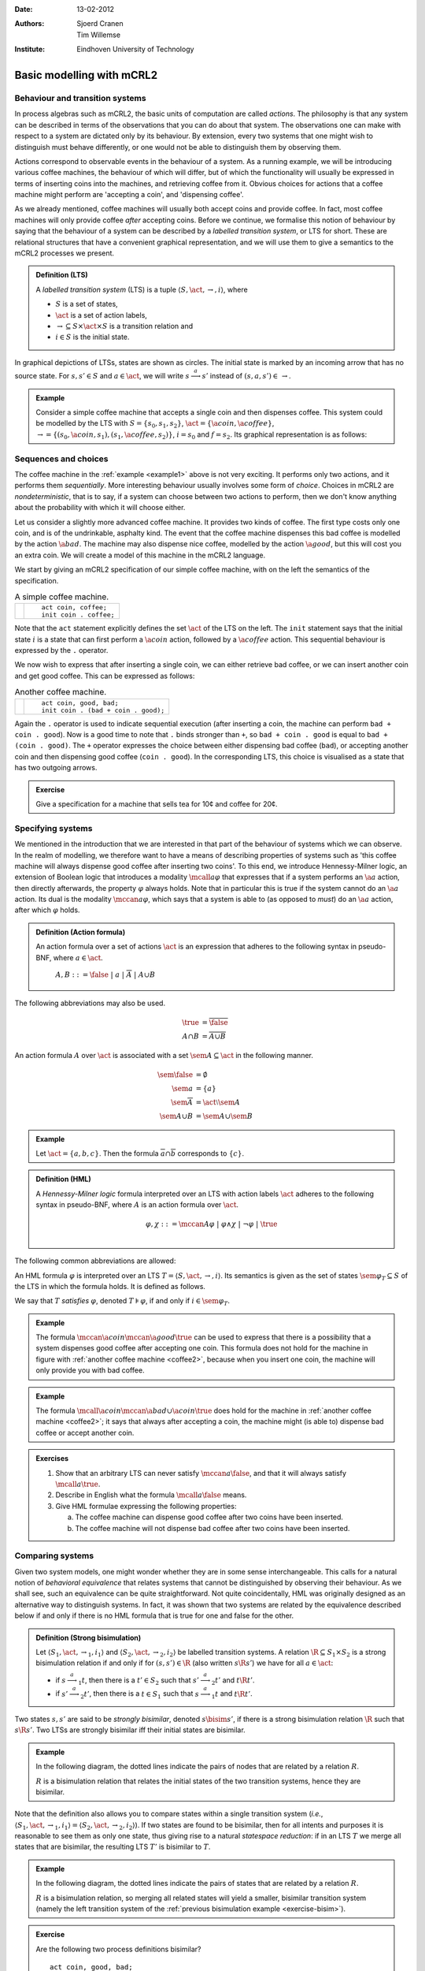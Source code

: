 :Date: 13-02-2012
:Authors: - Sjoerd Cranen
          - Tim Willemse
:Institute: Eindhoven University of Technology

.. default-role:: math
.. highlight:: mcrl2

Basic modelling with mCRL2
==========================

Behaviour and transition systems
--------------------------------

In process algebras such as mCRL2, the basic units of computation are called
*actions*. The philosophy is that any system can be described in terms of
the observations that you can do about that system. The observations one can
make with respect to a system are dictated only by its behaviour. By extension,
every two systems that one might wish to distinguish must behave differently, or
one would not be able to distinguish them by observing them.

Actions correspond to observable events in the behaviour of a system. As a
running example, we will be introducing various coffee machines, the behaviour
of which will differ, but of which the functionality will usually be expressed
in terms of inserting coins into the machines, and retrieving coffee from it.
Obvious choices for actions that a coffee machine might perform are 'accepting a
coin', and 'dispensing coffee'.

As we already mentioned, coffee machines will usually both accept coins and
provide coffee. In fact, most coffee machines will only provide coffee
*after* accepting coins. Before we continue, we formalise this notion of
behaviour by saying that the behaviour of a system can be described by a
*labelled transition system*, or LTS for short. These are relational
structures that have a convenient graphical representation, and we will use them
to give a semantics to the mCRL2 processes we present.

.. admonition:: Definition (LTS)

   A *labelled transition system* (LTS) is a tuple `\langle S, \act,
   \rightarrow, i \rangle`, where

   - `S` is a set of states,
   - `\act` is a set of action labels,
   - `{\rightarrow} \subseteq S\times \act \times S` is a transition relation and
   - `i\in S` is the initial state.

In graphical depictions of LTSs, states are shown as circles. The initial state
is marked by an incoming arrow that has no source state. For `s,s'\in S` and
`a\in\act`, we will write `s \stackrel{a}{\longrightarrow} s'` instead of
`(s,a,s') \in\,\rightarrow`.


.. _example1:
   
.. admonition:: Example

   Consider a simple coffee machine that accepts a single coin and then
   dispenses coffee. This system could be modelled by the LTS with 
   `S=\{s_0, s_1, s_2\}`, `\act=\{\a{coin}, \a{coffee}\}`, `\rightarrow =
   \{(s_0, \a{coin}, s_1), (s_1, \a{coffee}, s_2)\}`, `i=s_0` and `f=s_2`. Its
   graphical representation is as follows:

   .. math::
      :nowrap:

      \begin{tikzpicture}
         \tikzstyle{every state}=[
            draw,
            shape=circle,
            inner sep=1pt,
            minimum size=5pt,
            node distance=1cm,
            final/.style={double,minimum size=6pt},
            initial text=]

         [auto,->]
         \node[state, initial] (n0) {}; 
         \node[state, right=2cm of n0] (n1) {}; 
         \node[state, accepting, right=2cm of n1] (n2) {};
         \path[->] (n0) edge node[above]{\a{coin}} (n1) 
                   (n1) edge node[above]{\a{coffee}} (n2);
      \end{tikzpicture}

Sequences and choices
---------------------

The coffee machine in the :ref:`example <example1>` above is not very exciting. It performs
only two actions, and it performs them *sequentially*. More interesting
behaviour usually involves some form of *choice*. Choices in mCRL2 are
*nondeterministic*, that is to say, if a system can choose between two
actions to perform, then we don't know anything about the probability with which
it will choose either.

Let us consider a slightly more advanced coffee machine. It provides two kinds
of coffee. The first type costs only one coin, and is of the undrinkable,
asphalty kind. The event that the coffee machine dispenses this bad coffee is
modelled by the action `\a{bad}`. The machine may also dispense nice coffee,
modelled by the action `\a{good}`, but this will cost you an extra coin. We will
create a model of this machine in the mCRL2 language.

We start by giving an mCRL2 specification of our simple coffee machine, with on
the left the semantics of the specification.

.. list-table:: A simple coffee machine.

   * - .. math::
         :nowrap:

         \begin{tikzpicture}
            \tikzstyle{every state}=[
               draw,
               shape=circle,
               inner sep=1pt,
               minimum size=5pt,
               node distance=1cm,
               final/.style={double,minimum size=6pt},
               initial text=]

            [auto,->]
            \node[state, initial] (n0) {}; 
            \node[state, right=2cm of n0] (n1) {}; 
            \node[state, accepting, right=2cm of n1] (n2) {};
            \path[->] (n0) edge node[above]{\a{coin}} (n1) 
                     (n1) edge node[above]{\a{coffee}} (n2);
         \end{tikzpicture}

     - ::

         act coin, coffee;
         init coin . coffee;

Note that the ``act`` statement explicitly defines the set `\act` of the LTS on
the left. The ``init`` statement says that the initial state `i` is a state that
can first perform a `\a{coin}` action, followed by a `\a{coffee}` action. This
sequential behaviour is expressed by the ``.`` operator.

We now wish to express that after inserting a single coin, we can either
retrieve bad coffee, or we can insert another coin and get good coffee. This can
be expressed as follows:

.. _coffee2:
.. list-table:: Another coffee machine.

   * - .. math::
         :nowrap:

         \begin{tikzpicture}
            \tikzstyle{every state}=[
               draw,
               shape=circle,
               inner sep=1pt,
               minimum size=5pt,
               final/.style={double,minimum size=6pt},
               initial text=]

            [auto,->]
            \renewcommand{\a}[1]{\textit{#1}}
            \node[state,initial] (n0) {}; 
            \node[state, right=2cm of n0] (n1) {}; 
            \node[state, accepting, right=2cm of n1] (n2) {};
            \node[state, accepting, below right=2cm of n1] (n3) {};
            \path[->] 
                  (n0) edge node[above]{\a{coin}} (n1) 
                  (n1) edge node[above]{\a{bad}} (n2)
                  (n1) edge node[below left]{\a{coin}} (n3)
                  (n3) edge node[right]{\a{good}} (n2)
                  ;
         \end{tikzpicture}

     - ::

         act coin, good, bad;
         init coin . (bad + coin . good);

Again the ``.`` operator is used to indicate sequential execution (after
inserting a coin, the machine can perform ``bad + coin . good``). Now is
a good time to note that ``.`` binds stronger than ``+``, so
``bad + coin . good`` is equal to ``bad + (coin . good)``. The
``+`` operator expresses the choice between either dispensing bad coffee
(``bad``), or accepting another coin and then dispensing good coffee
(``coin . good``). In the corresponding LTS, this choice is visualised
as a state that has two outgoing arrows.

.. admonition:: Exercise

   Give a specification for a machine that sells tea for 10¢ and coffee for 20¢.

Specifying systems
------------------

We mentioned in the introduction that we are interested in that part of the
behaviour of systems which we can observe. In the realm of modelling, we
therefore want to have a means of describing properties of systems such as 'this
coffee machine will always dispense good coffee after inserting two coins'. To
this end, we introduce Hennessy-Milner logic, an extension of Boolean logic that
introduces a modality `\mcall{a} \varphi` that expresses that if a system
performs an `\a{a}` action, then directly afterwards, the property `\varphi`
always holds. Note that in particular this is true if the system cannot do an
`\a{a}` action. Its dual is the modality `\mccan{a} \varphi`, which says that a
system is able to (as opposed to *must*) do an `\a{a}` action, after which
`\varphi` holds.

.. admonition:: Definition (Action formula)

   An action formula over a set of actions `\act` is an expression that
   adheres to the following syntax in pseudo-BNF, where `a\in \act`.

     `A,B ::= \false ~|~ a ~|~ \overline{A} ~|~ A \cup B`

The following abbreviations may also be used.

.. math::

   \true &= \overline{\false} \\
   A \cap B &= \overline{\overline{A} \cup \overline{B}}

An action formula `A` over `\act` is associated with a set `\sem{A} \subseteq
\act` in the following manner. 

.. math::

   \sem{\false} &= \emptyset \\
   \sem{a} &= \{ a \} \\
   \sem{\overline{A}} &= \act \setminus \sem{A} \\
   \sem{A \cup B} &= \sem{A} \cup \sem{B}

.. admonition:: Example

   Let `\act=\{a, b, c\}`. Then the formula `\overline{a}\cap\overline{b}`
   corresponds to `\{ c \}`.

.. admonition:: Definition (HML)

   A *Hennessy-Milner logic* formula interpreted over an LTS with action labels
   `\act` adheres to the following syntax in pseudo-BNF, where `A` is an action
   formula over `\act`.

   .. math::

      \varphi,\chi ::= \mccan{A}\varphi ~|~ \varphi \land \chi ~|~ \neg \varphi ~|~ \true \\


The following common abbreviations are allowed:

.. math::
   :nowrap:

   \begin{align*}
      \false &= \neg \true & \varphi \lor \chi &= \neg(\neg \varphi \land \neg \chi) \\
      \mcall{A}\varphi &= \neg \mccan{A} \neg \varphi & \varphi \implies \chi &= \neg \varphi \lor \chi
   \end{align*}

An HML formula `\varphi` is interpreted over an LTS `T = \langle S, \act,
\rightarrow, i \rangle`. Its semantics is given as the set of states
`\sem{\varphi}_T \subseteq S` of the LTS in which the formula holds. It is
defined as follows.

.. math::
   :nowrap:

   \begin{align*}
      \sem{\true}_T &= S \\
      \sem{\neg\varphi}_T &= S \setminus \sem{\varphi}_T \\
      \sem{\varphi \land \chi}_T &= \sem{\varphi}_T \cap \sem{\chi}_T \\
      \sem{\mccan{A}\varphi}_T &= \{ s \in S ~|~ \exists_{s'\in S, a \in \sem{A}}~ s \stackrel{a}{\longrightarrow} s' \land s' \in \sem{\varphi}_T \}
   \end{align*}

We say that `T` *satisfies* `\varphi`, denoted `T \models \varphi`, if and only
if `i \in \sem{\varphi}_T`.

.. admonition:: Example

   The formula `\mccan{\a{coin}}\mccan{\a{good}}\true` can be used to express
   that there is a possibility that a system dispenses good coffee after
   accepting one coin. This formula does not hold for the machine in figure with
   :ref:`another coffee machine <coffee2>`, because when you insert one coin, the machine will only
   provide you with bad coffee. 

.. admonition:: Example

   The formula `\mcall{\a{coin}}\mccan{\a{bad} \cup \a{coin}}\true` does hold
   for the machine in :ref:`another coffee machine <coffee2>`; it says that always after
   accepting a coin, the machine might (is able to) dispense bad coffee or
   accept another coin.

.. admonition:: Exercises

   #. Show that an arbitrary LTS can never satisfy `\mccan{a}\false`, and that
      it will always satisfy `\mcall{a}\true`.
   #. Describe in English what the formula `\mcall{a}\false` means.
   #. Give HML formulae expressing the following properties:

      a) The coffee machine can dispense good coffee after two coins have been inserted.
      b) The coffee machine will not dispense bad coffee after two coins have been inserted.

Comparing systems
-----------------

Given two system models, one might wonder whether they are in some sense
interchangeable. This calls for a natural notion of *behavioral equivalence*
that relates systems that cannot be distinguished by observing their behaviour.
As we shall see, such an equivalence can be quite straightforward. Not quite
coincidentally, HML was originally designed as an alternative way to distinguish
systems. In fact, it was shown that two systems are related by the equivalence
described below if and only if there is no HML formula that is true for one and
false for the other.

.. admonition:: Definition (Strong bisimulation)

   Let `\langle S_1, \act, \rightarrow_1, i_1 \rangle` and `\langle S_2, \act, \rightarrow_2, i_2 \rangle` be labelled transition systems. A relation `{\R} \subseteq S_1\times S_2` is a strong bisimulation relation if and only if for `(s, s') \in {\R}` (also written `s \R s'`) we have for all `a \in \act`:

   - if `s \stackrel{a}{\longrightarrow}_1 t`, then there is a `t'\in S_2` such that `s' \stackrel{a}{\longrightarrow}_2 t'` and `t \R t'`.
   - if `s' \stackrel{a}{\longrightarrow}_2 t'`, then there is a `t\in S_1` such that `s \stackrel{a}{\longrightarrow}_1 t` and `t \R t'`.

Two states `s, s'` are said to be *strongly bisimilar*, denoted `s \bisim
s'`, if there is a strong bisimulation relation `\R` such that `s \R s'`. Two
LTSs are strongly bisimilar iff their initial states are bisimilar.

.. _exercise-bisim:
.. admonition:: Example

   In the following diagram, the dotted lines indicate the pairs of nodes that
   are related by a relation `R`.

   .. math::
      :nowrap:
      
      \begin{tikzpicture}
         \tikzstyle{every state}=[
         draw,
         shape=circle,
         inner sep=1pt,
         minimum size=5pt,
         final/.style={double,minimum size=6pt},
         initial text=]
         [auto,->]
         \renewcommand{\a}[1]{\textit{#1}}
         \begin{scope}
         \node[state,initial] (l1) {};
         \node[state,below=2cm of l1] (l2) {};
         \node[state,below=2cm of l2] (l3) {};
         \path[->] (l1) edge node[left]{\a{coin}} (l2)
                   (l2) edge node[left]{\a{coffee}} (l3);
         \end{scope}
         \begin{scope}[xshift=4cm]
         \node[state,initial] (r1) {};
         \node[state,below left=2cm and 2cm of r1] (r2) {};
         \node[state,below right=2cm and 2cm of r1] (r3) {};
         \node[state,below left=2cm and 1cm of r2] (r4) {};
         \node[state,right=2cm of r4] (r5) {};
         \node[state,right=2cm of r5] (r6) {};
         \node[state,right=2cm of r6] (r7) {};
         \path[->] (r1) edge node[left] {\a{coin}} (r2) 
                        edge node[right]{\a{coin}} (r3)
                     (r2) edge node[above,rotate=60]{\a{coffee}} (r4) 
                        edge node[above,rotate=-60]{\a{coffee}} (r5)
                     (r3) edge node[above,rotate=60]{\a{coffee}} (r6) 
                        edge node[above,rotate=-60]{\a{coffee}} (r7);
         \end{scope}
         \path[dotted,bend right]
               (l1) edge (r1)
               (l2) edge (r2) edge (r3)
               (l3) edge (r4) edge (r5) edge (r6) edge (r7);
      \end{tikzpicture}

   `R` is a bisimulation relation that relates the initial states of the two
   transition systems, hence they are bisimilar.

Note that the definition also allows you to compare states within a single
transition system (*i.e.*, `\langle S_1, \act, \rightarrow_1, i_1 \rangle =
\langle S_2, \act, \rightarrow_2, i_2 \rangle`). If two states are found to be
bisimilar, then for all intents and purposes it is reasonable to see them as
only one state, thus giving rise to a natural *statespace reduction*: if in
an LTS `T` we merge all states that are bisimilar, the resulting LTS `T'` is
bisimilar to `T`.

.. admonition:: Example

   In the following diagram, the dotted lines indicate the pairs of states that
   are related by a relation `R`.

   .. math::
      :nowrap:

      \begin{tikzpicture}
         \tikzstyle{every state}=[
            draw,
            shape=circle,
            inner sep=1pt,
            minimum size=5pt,
            final/.style={double,minimum size=6pt},
            initial text=]
         [auto,->]
         \renewcommand{\a}[1]{\textit{#1}}
         \node[state,initial] (r1) {};
         \node[state,below left=2cm of r1] (r2) {};
         \node[state,below right=2cm of r1] (r3) {};
         \node[state,below left=2cm and 1cm of r2] (r4) {};
         \node[state,right=2cm of r4] (r5) {};
         \node[state,right=1cm of r5] (r6) {};
         \node[state,right=2cm of r6] (r7) {};
         \path[->] (r1) edge node[left] {\a{coin}} (r2) 
                        edge node[right]{\a{coin}} (r3)
                     (r2) edge node[above,rotate=60]{\a{coffee}} (r4) 
                        edge node[above,rotate=-60]{\a{coffee}} (r5)
                     (r3) edge node[above,rotate=60]{\a{coffee}} (r6) 
                        edge node[above,rotate=-60]{\a{coffee}} (r7);

         \path[dotted,bend right]
            (r2) edge (r3)
            (r4) edge (r5) edge (r6) edge (r7) 
            (r5) edge (r6) edge (r7)
            (r6) edge (r7); 
      \end{tikzpicture}  

   `R` is a bisimulation relation, so merging all related states will yield a
   smaller, bisimilar transition system (namely the left transition system of
   the :ref:`previous bisimulation example <exercise-bisim>`).

.. admonition:: Exercise

   Are the following two process definitions bisimilar?
   ::
        
      act coin, good, bad;
      init coin . (bad + coin . good);

      act coin, good, bad;
      init coin . bad + coin . coin . good;